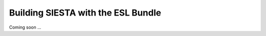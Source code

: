 .. sectionauthor:: Yann Pouillon <y.pouillon@simuneatomistics.com>

Building SIESTA with the ESL Bundle
===================================

Coming soon ...
